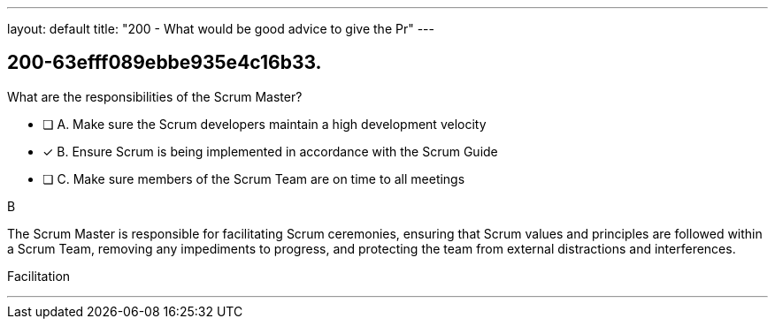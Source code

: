 ---
layout: default 
title: "200 - What would be good advice to give the Pr"
---


[#question]
== 200-63efff089ebbe935e4c16b33.

****

[#query]
--
What are the responsibilities of the Scrum Master?
--

[#list]
--
* [ ] A. Make sure the Scrum developers maintain a high development velocity
* [*] B. Ensure Scrum is being implemented in accordance with the Scrum Guide
* [ ] C. Make sure members of the Scrum Team are on time to all meetings

--
****

[#answer]
B

[#explanation]
--
The Scrum Master is responsible for facilitating Scrum ceremonies, ensuring that Scrum values and principles are followed within a Scrum Team, removing any impediments to progress, and protecting the team from external distractions and interferences.
--

[#ka]
Facilitation

'''

